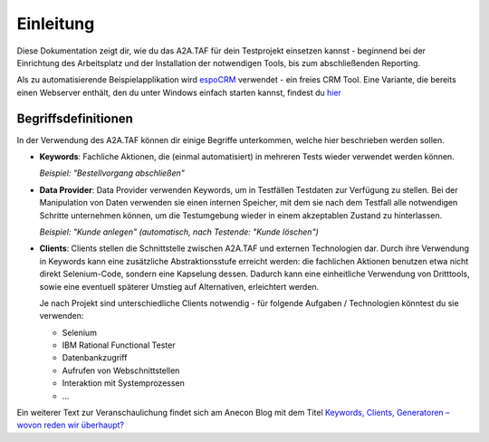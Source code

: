 Einleitung
==========
Diese Dokumentation zeigt dir, wie du das A2A.TAF für dein Testprojekt einsetzen kannst - beginnend bei der Einrichtung des Arbeitsplatz und der Installation der notwendigen Tools, bis zum abschließenden Reporting.

Als zu automatisierende Beispielapplikation wird `espoCRM`_ verwendet - ein freies CRM Tool. Eine Variante, die bereits einen Webserver enthält, den du unter Windows einfach starten kannst, findest du `hier`_

.. _hier: https://code.anecon.com/examples/espoCRM/repository/archive.zip?ref=master
.. _espoCRM: https://www.espocrm.com/de/

Begriffsdefinitionen
--------------------
In der Verwendung des A2A.TAF können dir einige Begriffe unterkommen, welche hier beschrieben werden sollen.

* **Keywords**: Fachliche Aktionen, die (einmal automatisiert) in mehreren Tests wieder verwendet werden können.

  *Beispiel: "Bestellvorgang abschließen"*

* **Data Provider**: Data Provider verwenden Keywords, um in Testfällen Testdaten zur Verfügung zu stellen. Bei der Manipulation von Daten verwenden sie einen internen Speicher, mit dem sie nach dem Testfall alle notwendigen Schritte unternehmen können, um die Testumgebung wieder in einem akzeptablen Zustand zu hinterlassen.

  *Beispiel: "Kunde anlegen" (automatisch, nach Testende: "Kunde löschen")*

* **Clients**: Clients stellen die Schnittstelle zwischen A2A.TAF und externen Technologien dar. Durch ihre Verwendung in Keywords kann eine zusätzliche Abstraktionsstufe erreicht werden: die fachlichen Aktionen benutzen etwa nicht direkt Selenium-Code, sondern eine Kapselung dessen. Dadurch kann eine einheitliche Verwendung von Dritttools, sowie eine eventuell späterer Umstieg auf Alternativen, erleichtert werden.
  
  Je nach Projekt sind unterschiedliche Clients notwendig - für folgende Aufgaben / Technologien könntest du sie verwenden:
  
  * Selenium
  * IBM Rational Functional Tester
  * Datenbankzugriff
  * Aufrufen von Webschnittstellen
  * Interaktion mit Systemprozessen
  * ...
  
Ein weiterer Text zur Veranschaulichung findet sich am Anecon Blog mit dem Titel `Keywords, Clients, Generatoren – wovon reden wir überhaupt?`_

.. _Keywords, Clients, Generatoren – wovon reden wir überhaupt?: http://www.anecon.com/blog/keywords-clients-generatoren/